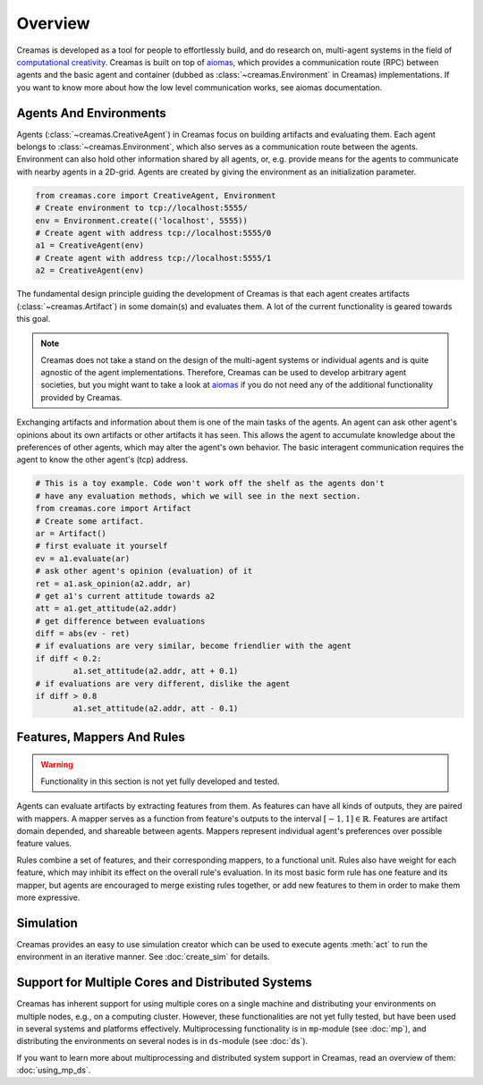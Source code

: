 Overview
========

Creamas is developed as a tool for people to effortlessly build, and do research
on, multi-agent systems in the field of `computational creativity
<https://en.wikipedia.org/wiki/Computational_creativity>`_. Creamas is built
on top of `aiomas <http://aiomas.readthedocs.org/en/latest/>`_, which provides
a communication route (RPC) between agents and the basic agent and container
(dubbed as :class:`~creamas.Environment` in Creamas) implementations. If you
want to know more about how the low level communication works, see aiomas
documentation.

Agents And Environments
-----------------------

Agents (:class:`~creamas.CreativeAgent`) in Creamas focus on building artifacts
and evaluating them. Each agent belongs to :class:`~creamas.Environment`, which
also serves as a communication route between the agents.
Environment can also hold other information shared by
all agents, or, e.g. provide means for the agents to communicate with nearby
agents in a 2D-grid. Agents are created by giving the environment as an
initialization parameter.

.. code-block:: python

	from creamas.core import CreativeAgent, Environment
	# Create environment to tcp://localhost:5555/
	env = Environment.create(('localhost', 5555))
	# Create agent with address tcp://localhost:5555/0
	a1 = CreativeAgent(env)
	# Create agent with address tcp://localhost:5555/1
	a2 = CreativeAgent(env)

The fundamental design principle guiding the development of Creamas is that
each agent creates artifacts (:class:`~creamas.Artifact`) in some domain(s) and
evaluates them. A lot of the current functionality is geared towards this goal.

.. note::

	Creamas does not take a stand on the design of the multi-agent systems or
	individual agents and is quite agnostic of the agent implementations.
	Therefore, Creamas can be used to develop arbitrary
	agent societies, but you might want to take a look at `aiomas
	<http://aiomas.readthedocs.org/en/latest/>`_ if you do not need any of
	the additional functionality provided by Creamas.

Exchanging artifacts and information about them is one of the main tasks of
the agents. An agent can ask other agent's opinions about its own
artifacts or other artifacts it has seen. This allows the agent to accumulate
knowledge about the preferences of other agents, which may alter the agent's
own behavior. The basic interagent communication requires the agent to know the
other agent's (tcp) address.

.. code-block:: python

	# This is a toy example. Code won't work off the shelf as the agents don't
	# have any evaluation methods, which we will see in the next section.
	from creamas.core import Artifact
	# Create some artifact.
	ar = Artifact()
	# first evaluate it yourself
	ev = a1.evaluate(ar)
	# ask other agent's opinion (evaluation) of it
	ret = a1.ask_opinion(a2.addr, ar)
	# get a1's current attitude towards a2
	att = a1.get_attitude(a2.addr)
	# get difference between evaluations
	diff = abs(ev - ret)
	# if evaluations are very similar, become friendlier with the agent
	if diff < 0.2:
		a1.set_attitude(a2.addr, att + 0.1)
	# if evaluations are very different, dislike the agent
	if diff > 0.8
		a1.set_attitude(a2.addr, att - 0.1)

Features, Mappers And Rules
---------------------------

.. warning::
	Functionality in this section is not yet fully developed and tested.

Agents can evaluate artifacts by extracting features from them. As features can
have all kinds of outputs, they are paired with mappers. A mapper serves as a
function from feature's outputs to the interval :math:`[-1, 1] \in \mathbb{R}`.
Features are artifact domain depended, and shareable between agents.
Mappers represent individual agent's preferences over possible feature
values.

Rules combine a set of features, and their corresponding mappers, to a
functional unit. Rules also have weight for each feature, which may inhibit its
effect on the overall rule's evaluation. In its most basic form rule has one
feature and its mapper, but agents are encouraged to merge existing rules
together, or add new features to them in order to make them more expressive.

Simulation
----------

Creamas provides an easy to use simulation creator which can be used to execute
agents :meth:`act` to run the environment in an iterative manner. See
:doc:`create_sim` for details.

Support for Multiple Cores and Distributed Systems
---------------------------------------------------

Creamas has inherent support for using multiple cores on a single machine and
distributing your environments on multiple nodes, e.g., on a computing cluster.
However, these functionalities are not yet fully tested, but have been used in
several systems and platforms effectively. Multiprocessing functionality is in
``mp``-module (see :doc:`mp`), and distributing the environments on several
nodes is in ``ds``-module (see :doc:`ds`).

If you want to learn more about multiprocessing and distributed system support
in Creamas, read an overview of them: :doc:`using_mp_ds`.